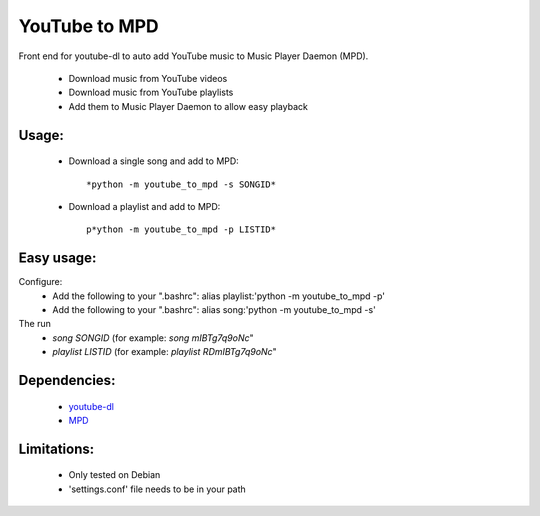 YouTube to MPD
==============

Front end for youtube-dl to auto add YouTube music to Music Player Daemon (MPD).

 - Download music from YouTube videos
 - Download music from YouTube playlists
 - Add them to Music Player Daemon to allow easy playback

Usage:
------
 - Download a single song and add to MPD::

    *python -m youtube_to_mpd -s SONGID*

 - Download a playlist and add to MPD::

    p*ython -m youtube_to_mpd -p LISTID*

Easy usage:
-----------
Configure:
 - Add the following to your ".bashrc": alias playlist:'python -m youtube_to_mpd -p'
 - Add the following to your ".bashrc": alias song:'python -m youtube_to_mpd -s'
The run
 - *song SONGID* (for example: *song mIBTg7q9oNc*"
 - *playlist LISTID* (for example: *playlist RDmIBTg7q9oNc*"

Dependencies:
-------------
 - youtube-dl_
 - MPD_

Limitations:
------------
 - Only tested on Debian
 - 'settings.conf' file needs to be in your path
 
.. _youtube-dl: https://github.com/rg3/youtube-dl
.. _MPD: http://www.musicpd.org